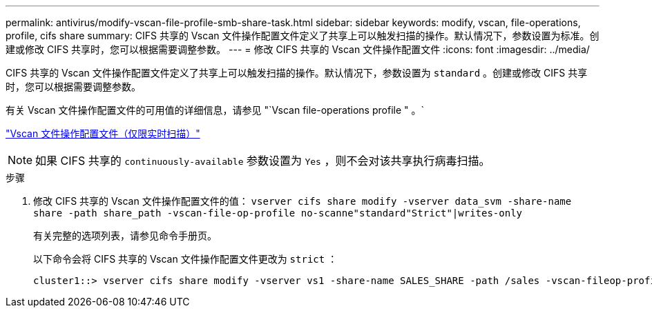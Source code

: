 ---
permalink: antivirus/modify-vscan-file-profile-smb-share-task.html 
sidebar: sidebar 
keywords: modify, vscan, file-operations, profile, cifs share 
summary: CIFS 共享的 Vscan 文件操作配置文件定义了共享上可以触发扫描的操作。默认情况下，参数设置为标准。创建或修改 CIFS 共享时，您可以根据需要调整参数。 
---
= 修改 CIFS 共享的 Vscan 文件操作配置文件
:icons: font
:imagesdir: ../media/


[role="lead"]
CIFS 共享的 Vscan 文件操作配置文件定义了共享上可以触发扫描的操作。默认情况下，参数设置为 `standard` 。创建或修改 CIFS 共享时，您可以根据需要调整参数。

有关 Vscan 文件操作配置文件的可用值的详细信息，请参见 "`Vscan file-operations profile " 。`

link:architecture-concept.html["Vscan 文件操作配置文件（仅限实时扫描）"]

[NOTE]
====
如果 CIFS 共享的 `continuously-available` 参数设置为 `Yes` ，则不会对该共享执行病毒扫描。

====
.步骤
. 修改 CIFS 共享的 Vscan 文件操作配置文件的值： `vserver cifs share modify -vserver data_svm -share-name share -path share_path -vscan-file-op-profile no-scanne"standard"Strict"|writes-only`
+
有关完整的选项列表，请参见命令手册页。

+
以下命令会将 CIFS 共享的 Vscan 文件操作配置文件更改为 `strict` ：

+
[listing]
----
cluster1::> vserver cifs share modify -vserver vs1 -share-name SALES_SHARE -path /sales -vscan-fileop-profile strict
----


